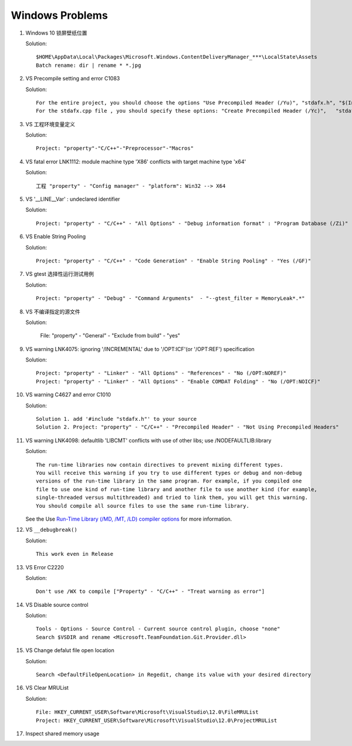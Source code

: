 Windows Problems
================

#. Windows 10 锁屏壁纸位置
   
   Solution::

      $HOME\AppData\Local\Packages\Microsoft.Windows.ContentDeliveryManager_***\LocalState\Assets
      Batch rename: dir | rename * *.jpg

#. VS Precompile setting and error C1083
   
   Solution::

      For the entire project, you should choose the options "Use Precompiled Header (/Yu)", "stdafx.h", "$(IntDir)\$(TargetName).pch".
      For the stdafx.cpp file , you should specify these options: "Create Precompiled Header (/Yc)",   "stdafx.h", "$(IntDir)\$(TargetName).pch".

#. VS 工程环境变量定义
   
   Solution::

      Project: "property"-"C/C++"-"Preprocessor"-"Macros"

#. VS fatal error LNK1112: module machine type 'X86' conflicts with target machine type 'x64'
   
   Solution::

      工程 "property" - "Config manager" - "platform": Win32 --> X64
   
#. VS '__LINE__Var' : undeclared identifier
   
   Solution::

      Project: "property" - "C/C++" - "All Options" - "Debug information format" : "Program Database (/Zi)"

#. VS Enable String Pooling
   
   Solution::

      Project: "property" - "C/C++" - "Code Generation" - "Enable String Pooling" - "Yes (/GF)"
      
#. VS gtest 选择性运行测试用例
   
   Solution::

      Project: "property" - "Debug" - "Command Arguments"  - "--gtest_filter = MemoryLeak*.*"

#. VS 不编译指定的源文件
   
   Solution:

      File: "property" - "General" - "Exclude from build"  - "yes"

#. VS warning LNK4075: ignoring '/INCREMENTAL' due to '/OPT:ICF'(or '/OPT:REF') specification

   Solution::

      Project: "property" - "Linker" - "All Options" - "References" - "No (/OPT:NOREF)"
      Project: "property" - "Linker" - "All Options" - "Enable COMDAT Folding" - "No (/OPT:NOICF)"

#. VS warning C4627 and error C1010

   Solution::

      Solution 1. add '#include "stdafx.h"' to your source
      Solution 2. Project: "property" - "C/C++" - "Precompiled Header" - "Not Using Precompiled Headers"

#. VS warning LNK4098: defaultlib 'LIBCMT' conflicts with use of other libs; use /NODEFAULTLIB:library
   
   Solution::

      The run-time libraries now contain directives to prevent mixing different types.
      You will receive this warning if you try to use different types or debug and non-debug
      versions of the run-time library in the same program. For example, if you compiled one
      file to use one kind of run-time library and another file to use another kind (for example,
      single-threaded versus multithreaded) and tried to link them, you will get this warning.
      You should compile all source files to use the same run-time library. 

   See the Use `Run-Time Library (/MD, /MT, /LD) compiler options <https://msdn.microsoft.com/en-us/library/aa267384(v=vs.60).aspx>`_ 
   for more information.
   
#. VS ``__debugbreak()``
   
   Solution::

      This work even in Release

#. VS Error C2220

   Solution::

      Don't use /WX to compile ["Property" - "C/C++" - "Treat warning as error"]

#. VS Disable source control
   
   Solution::

      Tools - Options - Source Control - Current source control plugin, choose "none"
      Search $VSDIR and rename <Microsoft.TeamFoundation.Git.Provider.dll>
   
#. VS Change defalut file open location
   
   Solution::

      Search <DefaultFileOpenLocation> in Regedit, change its value with your desired directory 

#. VS Clear MRUList

   Solution::

      File: HKEY_CURRENT_USER\Software\Microsoft\VisualStudio\12.0\FileMRUList
      Project: HKEY_CURRENT_USER\Software\Microsoft\VisualStudio\12.0\ProjectMRUList

#. Inspect shared memory usage
   
   .. image:: images/windows_view_shared_memory_usage.png